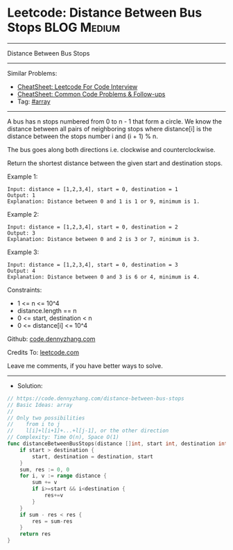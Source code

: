 * Leetcode: Distance Between Bus Stops                          :BLOG:Medium:
#+STARTUP: showeverything
#+OPTIONS: toc:nil \n:t ^:nil creator:nil d:nil
:PROPERTIES:
:type:     array
:END:
---------------------------------------------------------------------
Distance Between Bus Stops
---------------------------------------------------------------------
#+BEGIN_HTML
<a href="https://github.com/dennyzhang/code.dennyzhang.com/tree/master/problems/distance-between-bus-stops"><img align="right" width="200" height="183" src="https://www.dennyzhang.com/wp-content/uploads/denny/watermark/github.png" /></a>
#+END_HTML
Similar Problems:
- [[https://cheatsheet.dennyzhang.com/cheatsheet-leetcode-A4][CheatSheet: Leetcode For Code Interview]]
- [[https://cheatsheet.dennyzhang.com/cheatsheet-followup-A4][CheatSheet: Common Code Problems & Follow-ups]]
- Tag: [[https://code.dennyzhang.com/review-array][#array]]
---------------------------------------------------------------------
A bus has n stops numbered from 0 to n - 1 that form a circle. We know the distance between all pairs of neighboring stops where distance[i] is the distance between the stops number i and (i + 1) % n.

The bus goes along both directions i.e. clockwise and counterclockwise.

Return the shortest distance between the given start and destination stops.

Example 1:
[[image-blog:Distance Between Bus Stops][https://raw.githubusercontent.com/dennyzhang/code.dennyzhang.com/master/problems/distance-between-bus-stops/pic1.jpg]]
#+BEGIN_EXAMPLE
Input: distance = [1,2,3,4], start = 0, destination = 1
Output: 1
Explanation: Distance between 0 and 1 is 1 or 9, minimum is 1.
#+END_EXAMPLE
 
Example 2:
[[image-blog:Distance Between Bus Stops][https://raw.githubusercontent.com/dennyzhang/code.dennyzhang.com/master/problems/distance-between-bus-stops/pic2.jpg]]
#+BEGIN_EXAMPLE
Input: distance = [1,2,3,4], start = 0, destination = 2
Output: 3
Explanation: Distance between 0 and 2 is 3 or 7, minimum is 3.
#+END_EXAMPLE
 
Example 3:
[[image-blog:Distance Between Bus Stops][https://raw.githubusercontent.com/dennyzhang/code.dennyzhang.com/master/problems/distance-between-bus-stops/pic3.jpg]]
#+BEGIN_EXAMPLE
Input: distance = [1,2,3,4], start = 0, destination = 3
Output: 4
Explanation: Distance between 0 and 3 is 6 or 4, minimum is 4.
#+END_EXAMPLE
 
Constraints:

- 1 <= n <= 10^4
- distance.length == n
- 0 <= start, destination < n
- 0 <= distance[i] <= 10^4

Github: [[https://github.com/dennyzhang/code.dennyzhang.com/tree/master/problems/distance-between-bus-stops][code.dennyzhang.com]]

Credits To: [[https://leetcode.com/problems/distance-between-bus-stops/description/][leetcode.com]]

Leave me comments, if you have better ways to solve.
---------------------------------------------------------------------
- Solution:

#+BEGIN_SRC go
// https://code.dennyzhang.com/distance-between-bus-stops
// Basic Ideas: array
//
// Only two possibilities
//    from i to j
//    l[i]+l[i+1]+...+l[j-1], or the other direction
// Complexity: Time O(n), Space O(1)
func distanceBetweenBusStops(distance []int, start int, destination int) int {
    if start > destination {
        start, destination = destination, start
    }
    sum, res := 0, 0
    for i, v := range distance {
        sum += v
        if i>=start && i<destination {
            res+=v
        }
    }
    if sum - res < res {
        res = sum-res
    }
    return res
}
#+END_SRC

#+BEGIN_HTML
<div style="overflow: hidden;">
<div style="float: left; padding: 5px"> <a href="https://www.linkedin.com/in/dennyzhang001"><img src="https://www.dennyzhang.com/wp-content/uploads/sns/linkedin.png" alt="linkedin" /></a></div>
<div style="float: left; padding: 5px"><a href="https://github.com/dennyzhang"><img src="https://www.dennyzhang.com/wp-content/uploads/sns/github.png" alt="github" /></a></div>
<div style="float: left; padding: 5px"><a href="https://www.dennyzhang.com/slack" target="_blank" rel="nofollow"><img src="https://www.dennyzhang.com/wp-content/uploads/sns/slack.png" alt="slack"/></a></div>
</div>
#+END_HTML
